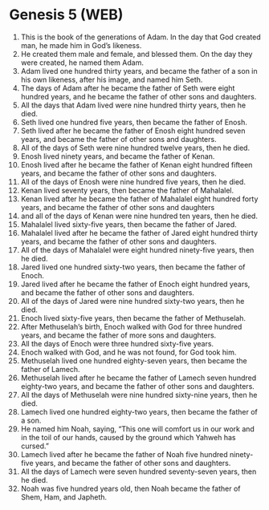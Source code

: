 * Genesis 5 (WEB)
:PROPERTIES:
:ID: WEB/01-GEN05
:END:

1. This is the book of the generations of Adam. In the day that God created man, he made him in God’s likeness.
2. He created them male and female, and blessed them. On the day they were created, he named them Adam.
3. Adam lived one hundred thirty years, and became the father of a son in his own likeness, after his image, and named him Seth.
4. The days of Adam after he became the father of Seth were eight hundred years, and he became the father of other sons and daughters.
5. All the days that Adam lived were nine hundred thirty years, then he died.
6. Seth lived one hundred five years, then became the father of Enosh.
7. Seth lived after he became the father of Enosh eight hundred seven years, and became the father of other sons and daughters.
8. All of the days of Seth were nine hundred twelve years, then he died.
9. Enosh lived ninety years, and became the father of Kenan.
10. Enosh lived after he became the father of Kenan eight hundred fifteen years, and became the father of other sons and daughters.
11. All of the days of Enosh were nine hundred five years, then he died.
12. Kenan lived seventy years, then became the father of Mahalalel.
13. Kenan lived after he became the father of Mahalalel eight hundred forty years, and became the father of other sons and daughters
14. and all of the days of Kenan were nine hundred ten years, then he died.
15. Mahalalel lived sixty-five years, then became the father of Jared.
16. Mahalalel lived after he became the father of Jared eight hundred thirty years, and became the father of other sons and daughters.
17. All of the days of Mahalalel were eight hundred ninety-five years, then he died.
18. Jared lived one hundred sixty-two years, then became the father of Enoch.
19. Jared lived after he became the father of Enoch eight hundred years, and became the father of other sons and daughters.
20. All of the days of Jared were nine hundred sixty-two years, then he died.
21. Enoch lived sixty-five years, then became the father of Methuselah.
22. After Methuselah’s birth, Enoch walked with God for three hundred years, and became the father of more sons and daughters.
23. All the days of Enoch were three hundred sixty-five years.
24. Enoch walked with God, and he was not found, for God took him.
25. Methuselah lived one hundred eighty-seven years, then became the father of Lamech.
26. Methuselah lived after he became the father of Lamech seven hundred eighty-two years, and became the father of other sons and daughters.
27. All the days of Methuselah were nine hundred sixty-nine years, then he died.
28. Lamech lived one hundred eighty-two years, then became the father of a son.
29. He named him Noah, saying, “This one will comfort us in our work and in the toil of our hands, caused by the ground which Yahweh has cursed.”
30. Lamech lived after he became the father of Noah five hundred ninety-five years, and became the father of other sons and daughters.
31. All the days of Lamech were seven hundred seventy-seven years, then he died.
32. Noah was five hundred years old, then Noah became the father of Shem, Ham, and Japheth.
